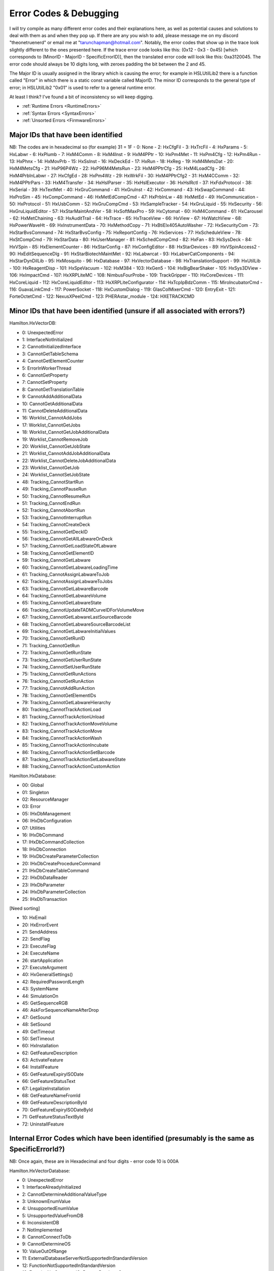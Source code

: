 Error Codes & Debugging
===========================

I will try compile as many different error codes and their explanations here, as well as potential causes and solutions to deal with them as and when they pop up. If there are any you wish to add, please message me on my discord "theonetruenerd" or email me at "tarunchapman@hotmail.com". Notably, the error codes that show up in the trace look slightly different to the ones presented here. If the trace error code looks like this: (0x12 - 0x3 - 0x45) [which corresponds to (MinorID - MajorID - SpecificErrorID)], then the translated error code will look like this: 0xa3120045. The error code should always be 10 digits long, with zeroes padding the bit between the 2 and 45. 

The Major ID is usually assigned in the library which is causing the error; for example in HSLUtilLib2 there is a function called "Error" in which there is a static const variable called MajorID. The minor ID corresponds to the general type of error; in HSLUtilLib2 "0x01" is used to refer to a general runtime error.

At least I think? I've found a bit of inconsistency so will keep digging.

- :ref:`Runtime Errors <RuntimeErrors>`
- :ref:`Syntax Errors <SyntaxErrors>`
- :ref:`Unsorted Errors <FirmwareErrors>`

Major IDs that have been identified
------------------------------
NB: The codes are in hexadecimal so (for example) 31 = 1F
- 0: None
- 2: HxCfgFil
- 3: HxTrcFil
- 4: HxParams
- 5: HxLabwr
- 6: HxPlumb
- 7: HxM4Comm
- 8: HxM4Inst
- 9: HxM4PPtr
- 10: HxPm4Met
- 11: HxPm4Cfg
- 12: HxPm4Run
- 13: HxPhnx
- 14: HxMovPrb
- 15: HxSsInst
- 16: HxDeckEd
- 17: HxRun
- 18: HxReg
- 19: HxM4MetsDat
- 20: HxM4MetsCfg
- 21: HxP96P4Wz
- 22: HxP96M4MetsRun
- 23: HxM4PPtrCfg
- 25: HxM4LoadCfg
- 26: HxM4PrbInLabwr
- 27: HxCfgEd
- 28: HxPm4Wz
- 29: HxWrkFil
- 30: HxM4PPtrCfg2
- 31: HxM4CComm
- 32: HxM4PPtrPars
- 33: HxM4Transfer
- 34: HxHslParser
- 35: HxHslExecutor
- 36: HxHslRctl
- 37: HxFdxProtocol
- 38: HxSerial
- 39: HxTextMet
- 40: HxGruCommand
- 41: HxGruInst
- 42: HxCommand
- 43: HxSwapCommand
- 44: HxProSim
- 45: HxCompCommand
- 46: HxMetEdCompCmd
- 47: HxPrbInLw
- 48: HxMetEd
- 49: HxCommunication
- 50: HxProtocol
- 51: HxUsbComm
- 52: HxGruCompCmd
- 53: HxSampleTracker
- 54: HxGruLiquid
- 55: HxSecurity
- 56: HxGruLiquidEditor
- 57: HxStarMaintAndVer
- 58: HxSoftMaxPro
- 59: HxCytomat
- 60: HxM4Command
- 61: HxCarousel
- 62: HxMetChaining
- 63: HxAuditTrail
- 64: HxTrace
- 65: HxTraceView
- 66: HxView
- 67: HxWatchView
- 68: HxPowerWaveHt
- 69: HxInstrumentData
- 70: HxMethodCopy
- 71: HxBtiElx405AutoWasher
- 72: HxSecurityCom
- 73: HxStarBvsCommand
- 74: HxStarBvsConfig
- 75: HxReportConfig
- 76: HxServices
- 77: HxScheduleView
- 78: HxStCompCmd
- 79: HxStarData
- 80: HxUserManager
- 81: HxSchedCompCmd
- 82: HxFan
- 83: HxSysDeck
- 84: HxVSpin
- 85: HxElementCounter
- 86: HxStarConfig
- 87: HxConfigEditor
- 88: HxStarDevices
- 89: HxVSpinAccess2
- 90: HxEditSequenceDlg
- 91: HxStarBiotechMaintMet
- 92: HxLabwrcat
- 93: HxLabwrCatComponents
- 94: HxStarDynDilLib
- 95: HxMosquito
- 96: HxDatabase
- 97: HxVectorDatabase
- 98: HxTranslationSupport
- 99: HxUtilLib
- 100: HxReagentDisp
- 101: HxSpeVacuum
- 102: HxM384
- 103: HxGen5
- 104: HxBigBearShaker
- 105: HxSys3DView
- 106: HxImpactCmd
- 107: HxXRPLiteMC
- 108: NimbusFourProbe
- 109: TrackGripper
- 110: HxCoreDevices
- 111: HxCoreLiquid
- 112: HxCoreLiquidEditor
- 113: HxXRPLiteConfigurator
- 114: HxTcpIpBdzComm
- 115: MiroIncubatorCmd
- 116: GuavaLinkCmd
- 117: PowerSocket
- 118: HxCustomDialog
- 119: GlasColMixerCmd
- 120: EntryExit
- 121: ForteOctetCmd
- 122: NexusXPeelCmd
- 123: PHERAstar_module
- 124: HXETRACKCMD

Minor IDs that have been identified (unsure if all associated with errors?)
------------------------------

Hamilton.HxVectorDB:

- 0: UnexpectedError
- 1: InterfaceNotInitialized
- 2: CannotInitializedInterface
- 3: CannotGetTableSchema
- 4: CannotGetElementCounter
- 5: ErrorInWorkerThread
- 6: CannotGetProperty
- 7: CannotSetProperty
- 8: CannotGetTranslationTable
- 9: CannotAddAdditionalData
- 10: CannotGetAdditionalData
- 11: CannotDeleteAdditionalData
- 16: Worklist_CannotAddJobs
- 17: Worklist_CannotGetJobs
- 18: Worklist_CannotGetJobAdditionalData
- 19: Worklist_CannotRemoveJob
- 20: Worklist_CannotGetJobState
- 21: Worklist_CannotAddJobAdditionalData
- 22: Worklist_CannotDeleteJobAdditionalData
- 23: Worklist_CannotGetJob
- 24: Worklist_CannotSetJobState
- 48: Tracking_CannotStartRun
- 49: Tracking_CannotPauseRun
- 50: Tracking_CannotResumeRun
- 51: Tracking_CannotEndRun
- 52: Tracking_CannotAbortRun
- 53: Tracking_CannotInterruptRun
- 54: Tracking_CannotCreateDeck
- 55: Tracking_CannotGetDeckID
- 56: Tracking_CannotGetAllLabwareOnDeck
- 57: Tracking_CannotGetLoadStateOfLabware
- 58: Tracking_CannotGetElementID
- 59: Tracking_CannotGetLabware
- 60: Tracking_CannotGetLabwareLoadingTime
- 61: Tracking_CannotAssignLabwareToJob
- 62: Tracking_CannotAssignLabwareToJobs
- 63: Tracking_CannotGetLabwareBarcode
- 64: Tracking_CannotGetLabwareVolume
- 65: Tracking_CannotGetLabwareState
- 66: Tracking_CannotUpdateTADMCurveIDForVolumeMove
- 67: Tracking_CannotGetLabwareLastSourceBarcode
- 68: Tracking_CannotGetLabwareSourceBarcodeList
- 69: Tracking_CannotGetLabwareInitialValues
- 70: Tracking_CannotGetRunID
- 71: Tracking_CannotGetRun
- 72: Tracking_CannotGetRunState
- 73: Tracking_CannotGetUserRunState
- 74: Tracking_CannotSetUserRunState
- 75: Tracking_CannotGetRunActions
- 76: Tracking_CannotGetRunAction
- 77: Tracking_CannotAddRunAction
- 78: Tracking_CannotGetElementIDs
- 79: Tracking_CannotGetLabwareHierarchy
- 80: Tracking_CannotTrackActionLoad
- 81: Tracking_CannotTrackActionUnload
- 82: Tracking_CannotTrackActionMoveVolume
- 83: Tracking_CannotTrackActionMove
- 84: Tracking_CannotTrackActionWash
- 85: Tracking_CannotTrackActionIncubate
- 86: Tracking_CannotTrackActionSetBarcode
- 87: Tracking_CannotTrackActionSetLabwareState
- 88: Tracking_CannotTrackActionCustomAction


Hamilton.HxDatabase:

- 00: Global
- 01: Singleton
- 02: ResourceManager
- 03: Error
- 05: IHxDbManagement
- 06: IHxDbConfiguration
- 07: Utilities
- 16: IHxDbCommand
- 17: IHxDbCommandCollection
- 18: IHxDbConnection
- 19: IHxDbCreateParameterCollection
- 20: IHxDbCreateProcedureCommand
- 21: IHxDbCreateTableCommand
- 22: IHxDbDataReader
- 23: IHxDbParameter
- 24: IHxDbParameterCollection
- 25: IHxDbTransaction

[Need sorting]

- 10: HxEmail
- 20: HxErrorEvent
- 21: SendAddress
- 22: SendFlag
- 23: ExecuteFlag
- 24: ExecuteName
- 26: startApplication
- 27: ExecuteArgument
- 40: HxGeneralSettings()
- 42: RequiredPasswordLength
- 43: SystemName
- 44: SimulationOn
- 45: GetSequenceRGB
- 46: AskForSequenceNameAfterDrop
- 47: GetSound
- 48: SetSound
- 49: GetTimeout
- 50: SetTimeout
- 60: HxInstallation
- 62: GetFeatureDescription
- 63: ActivateFeature
- 64: InstallFeature
- 65: GetFeatureExpiryISODate
- 66: GetFeatureStatusText
- 67: LegalizeInstallation
- 68: GetFeatureNameFromId
- 69: GetFeatureDescriptionById
- 70: GetFeatureExpiryISODateById
- 71: GetFeatureStatusTextById
- 72: UninstallFeature

Internal Error Codes which have been identified (presumably is the same as SpecificErrorId?)
-----------------------------------------------------
NB: Once again, these are in Hexadecimal and four digits - error code 10 is 000A

Hamilton.HxVectorDatabase:

- 0: UnexpectedError
- 1: InterfaceAlreadyInitialized
- 2: CannotDetermineAdditionalValueType
- 3: UnknownEnumValue
- 4: UnsupportedEnumValue
- 5: UnsupportedValueFromDB
- 6: InconsistentDB
- 7: NotImplemented
- 8: CannotConnectToDb
- 9: CannotDetermineOS
- 10: ValueOutOfRange
- 11: ExternalDatabaseServerNotSupportedInStandardVersion
- 12: FunctionNotSupportedInStandardVersion
- 13: FunctionNotSupportedOnRemoteDatabaseServer
- 14: CannotFindConfigFile
- 15: CannotFindSqlScript
- 16: CannotConvertValueToByte
- 17: CannotConvertValueToShort
- 18: CannotConvertValueToInt
- 19: CannotConvertValueToLong
- 20: CannotConvertValueToBool
- 21: CannotConvertValueToDouble
- 22: CannotConvertValueToString
- 23: CannotConvertValueToDateTime
- 32: CannotConvertValueToHxVectorDbJobState
- 33: CannotConvertValueToHxVectorDbValueType
- 34: CannotConvertValueToHxVectorDbActionState
- 35: CannotConvertValueToHxPars
- 36: CannotConvertValueToHxVectorDbLabwareHandling
- 37: CannotConvertValueToHxVectorDbLabwareLevel
- 38: CannotConvertValueToHxVectorDbLabwareState
- 39: CannotConvertValueToHxVectorDbStepType
- 40: BadParameterSupplied
- 41: CannotConvertValueToHxVectorDbRunState
- 42: CannotSetValueInConfigFile
- 43: CannotGetValueInConfigFile
- 44: CannotFindStringInStringTable
- 45: CannotConvertValueToHxVectorDbActionType
- 46: CannotConvertValueToHxVectorDbLabwareUsageType
- 47: CannotConvertValueToHxVectorDbRunAction
- 48: CannotDetachDatabase
- 49: CannotConvertValueToHxVectorDbSortingAlgorithm
- 50: CannotRenameExistingDatabaseFiles
- 51: CannotConvertValueToHxVectorDbActionType
- 52: SqlScriptChecksumVerificationFailed
- 4097: CannotFindJob
- 4098: CannotDeterminePhoenixVersion
- 4099: CannotDetermineCurrentUsername
- 4100: RunAlreadyStarted
- 4101: RunNotRunning
- 4102: RunNotPaused
- 4103: MultipleRunsWithSameGUIDDetected
- 4104: CannotUpdateInternalRunID
- 4105: CannotDetermineInstrumentIDForConfiguration
- 4106: InstrumentDuplicatesInDatabse
- 4107: InstrumentConfigurationDuplicatesInDatabase
- 4108: DeckAlreadyExistsForInstrument
- 4109: LabwareAlreadyExists
- 4110: LabwareDoesNotExist
- 4111: OnlySingleLabwareAccessAllowed
- 4112: UnknownDeckID
- 4113: IllegalLabwareHandlingCombination
- 4114: CannotExtractLabwareName
- 4115: CannotMixActionsOfDifferentActionTypes
- 4116: IfNotExistsCreateNotAllowed
- 4117: IfExistsRemoveNotAllowed
- 4118: IfNotExists_ErrorNotAllowed
- 4119: CannotExtractBaseName
- 4120: CannotNormalizeLabwareAccessName
- 4121: CannotLinkLabware
- 4122: CannotExtractInstrumentName
- 4123: CannotSplitLabwareAccessName
- 4124: CannotDetermineLabwareStatePriority
- 4125: CannotConvertActionStateToLabwareState
- 4126: WrongNumberOfLabwareForAction
- 4127: CannotFindRun
- 4128: CannotFindAction
- 4129: CannotFinishPreWork
- 4130: CannotCreateAction
- 4131: CannotLinkLabware
- 4132: CannotAddDetail
- 4133: CannotAddAdditionalData
- 4134: CannotUpdateLabwareData
- 4135: IfNotExistsIgnoreActionNotAllowed
- 4136: DeckDoesNotExistForInstrument
- 4137: SequenceNotValidAtIndex
- 4138: CannotAddAdditionalData
- 4139: CannotGetAdditionalData
- 4140: CannotDeleteAdditionalData
- 4141: CannotFindRunAction
- 4142: CannotFindInstrument
- 4143: SequenceNotValid
- 4144: ConnectedContainerNotAllowed
- 4145: LabwareOrLabwareTypeNotValid
- 4146: LabwareTypeDoesNotExist
- 4147: LabwareMainTypeDoesNotExist
- 4148: ExperimentDoesNotExist
- 4149: LabwareOrExperimentDoesNotExist
- 4150: CannotAddErrorInfo
- 4151: CurrentLabwareDoesNotMatchPreviousLabware
- 4152: CurrentLabwareAlreadyUsed
- 4153: LabwareIsAlreadyPartOfExperiment
- 4154: ExperimentAlreadyExists
- 4155: DatabaseAlreadyExists
- 4156: DatabaseFileAlreadyAttached
- 4157: CannotFindAValueForAdditionalDataKey
- 4158: IfExistsErrorNotAllowed
- 4159: BadLabwareAccessName
- 4160: CannotFindDeck
- 4161: FileDoesNotExist
- 4162: CannotRemoveExperimentSourceLabware
- 4163: LabwareIsCurrentlyLoadedAndMustBeUnloadedBeforeReloading
- 4164: CannotLookupAdditionalData
- 4165: BarcodeAlreadyUsedAsUniqueBarcode
- 4166: BarcodeNotUnique
- 4167: CannotClearUniqueBarcodeList
- 8193: CannotFindReportDirectory
- 40961: AdditionalDataForeignNotExistsAction
- 40962: AdditionalDataForeignNotExistsInstrument
- 40963: AdditionalDataForeignNotExistsInstrumentConfiguration
- 40964: AdditionalDataForeignNotExistsJob
- 40965: AdditionalDataForeignNotExistsLabware
- 40966: AdditionalDataForeignNotExistsRunAction
- 40967: AdditionalDataForeignNotExistsRun
- 65535: CannotCreateErrorInfo
